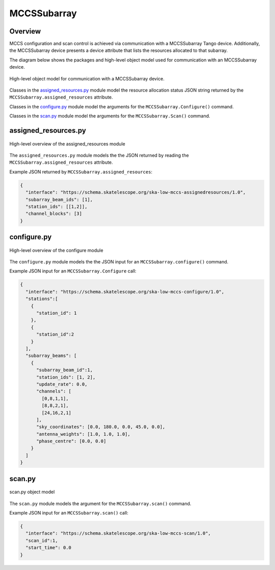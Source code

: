.. _`MCCSSubarray commands and attributes`:

============
MCCSSubarray
============

Overview
========

MCCS configuration and scan control is achieved via communication with a
MCCSSubarray Tango device. Additionally, the MCCSSubarray device presents
a device attribute that lists the resources allocated to that subarray.

The diagram below shows the packages and high-level object model used for
communication with an MCCSSubarray device.

.. figure:: mccssubarray.png
   :align: center
   :alt: High-level overview of MCCSSubarray packages and classes

   High-level object model for communication with a MCCSSubarray device.

Classes in the `assigned_resources.py`_ module model the resource allocation
status JSON string returned by the ``MCCSSubarray.assigned_resources``
attribute.

Classes in the `configure.py`_ module model the arguments for the
``MCCSSubarray.Configure()`` command.

Classes in the `scan.py`_ module model the arguments for the
``MCCSSubarray.Scan()`` command.


assigned_resources.py
=====================

.. figure:: assigned_resources.png
   :align: center
   :alt: Overview of the assigned_resources module

   High-level overview of the assigned_resources module

The ``assigned_resources.py`` module models the the JSON returned by reading the
``MCCSSubarray.assigned_resources`` attribute.

Example JSON returned by ``MCCSSubarray.assigned_resources``:

.. code-block:: JSON

  {
    "interface": "https://schema.skatelescope.org/ska-low-mccs-assignedresources/1.0",
    "subarray_beam_ids": [1],
    "station_ids": [[1,2]],
    "channel_blocks": [3]
  }


configure.py
============

.. figure:: configure.png
   :align: center
   :alt: Overview of the configure module

   High-level overview of the configure module

The ``configure.py`` module models the the JSON input for an
``MCCSSubarray.configure()`` command.

Example JSON input for an ``MCCSSubarray.Configure`` call:

.. code-block:: JSON

  {
    "interface": "https://schema.skatelescope.org/ska-low-mccs-configure/1.0",
    "stations":[
      {
        "station_id": 1
      },
      {
        "station_id":2
      }
    ],
    "subarray_beams": [
      {
        "subarray_beam_id":1,
        "station_ids": [1, 2],
        "update_rate": 0.0,
        "channels": [
          [0,8,1,1],
          [8,8,2,1],
          [24,16,2,1]
        ],
        "sky_coordinates": [0.0, 180.0, 0.0, 45.0, 0.0],
        "antenna_weights": [1.0, 1.0, 1.0],
        "phase_centre": [0.0, 0.0]
      }
    ]
  }


scan.py
=======

.. figure:: scan.png
   :align: center
   :alt: scan.py object model

   scan.py object model

The ``scan.py`` module models the argument for the ``MCCSSubarray.scan()``
command.

Example JSON input for an ``MCCSSubarray.scan()`` call:

.. code-block:: JSON

  {
    "interface": "https://schema.skatelescope.org/ska-low-mccs-scan/1.0",
    "scan_id":1,
    "start_time": 0.0
  }

